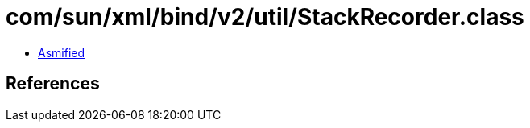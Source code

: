 = com/sun/xml/bind/v2/util/StackRecorder.class

 - link:StackRecorder-asmified.java[Asmified]

== References

